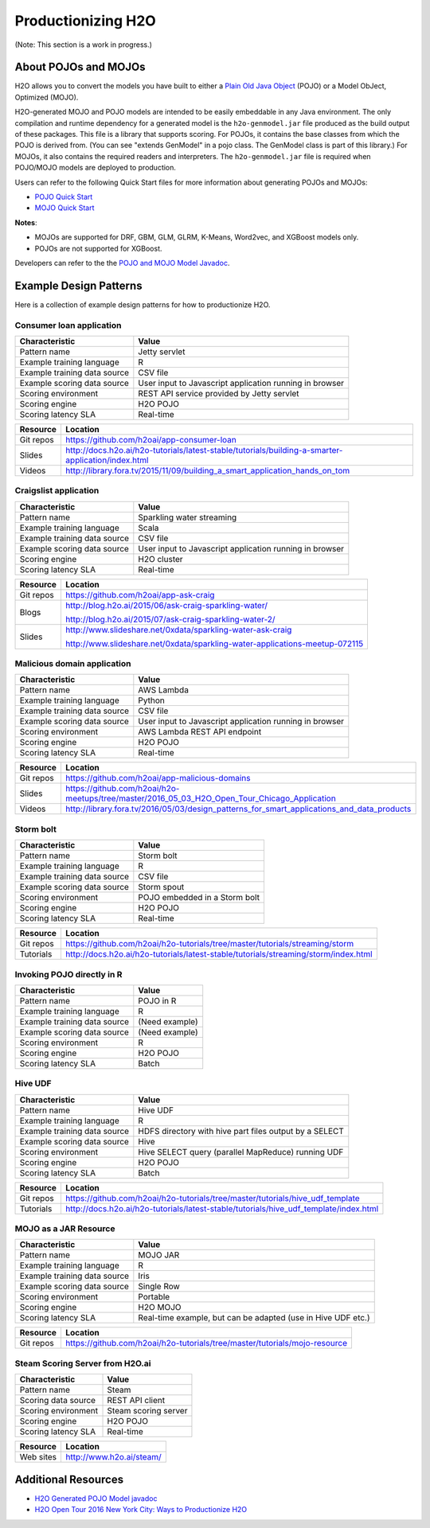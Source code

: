 .. _productionizing-h2o:

Productionizing H2O
===================

(Note: This section is a work in progress.)

About POJOs and MOJOs
---------------------

H2O allows you to convert the models you have built to either a `Plain Old Java Object <https://en.wikipedia.org/wiki/Plain_Old_Java_Object>`__ (POJO) or a Model ObJect, Optimized (MOJO). 

H2O-generated MOJO and POJO models are intended to be easily embeddable in any Java environment. The only compilation and runtime dependency for a generated model is the ``h2o-genmodel.jar`` file produced as the build output of these packages. This file is a library that supports scoring. For POJOs, it contains the base classes from which the POJO is derived from. (You can see "extends GenModel" in a pojo class. The GenModel class is part of this library.) For MOJOs, it also contains the required readers and interpreters. The ``h2o-genmodel.jar`` file is required when POJO/MOJO models are deployed to production.

Users can refer to the following Quick Start files for more information about generating POJOs and MOJOs:

- `POJO Quick Start <https://github.com/h2oai/h2o-3/blob/master/h2o-docs/src/product/howto/POJO_QuickStart.md>`__
- `MOJO Quick Start <https://github.com/h2oai/h2o-3/blob/master/h2o-docs/src/product/howto/MOJO_QuickStart.md>`__

**Notes**: 

- MOJOs are supported for DRF, GBM, GLM, GLRM, K-Means, Word2vec, and XGBoost models only.
- POJOs are not supported for XGBoost.

Developers can refer to the the `POJO and MOJO Model Javadoc <http://docs.h2o.ai/h2o/latest-stable/h2o-genmodel/javadoc/index.html>`__.


Example Design Patterns
-----------------------

Here is a collection of example design patterns for how to productionize H2O.


.. _app-consumer-loan:

Consumer loan application
~~~~~~~~~~~~~~~~~~~~~~~~~

==================================================  ===========================================================
Characteristic                                      Value
==================================================  ===========================================================
Pattern name                                        Jetty servlet
Example training language                           R
Example training data source                        CSV file
Example scoring data source                         User input to Javascript application running in browser
Scoring environment                                 REST API service provided by Jetty servlet
Scoring engine                                      H2O POJO
Scoring latency SLA                                 Real-time
==================================================  ===========================================================

=========    ==================================================================================================
Resource     Location
=========    ==================================================================================================
Git repos    https://github.com/h2oai/app-consumer-loan
Slides       http://docs.h2o.ai/h2o-tutorials/latest-stable/tutorials/building-a-smarter-application/index.html
Videos       http://library.fora.tv/2015/11/09/building_a_smart_application_hands_on_tom
=========    ==================================================================================================


Craigslist application
~~~~~~~~~~~~~~~~~~~~~~

==================================================  ===========================================================
Characteristic                                      Value
==================================================  ===========================================================
Pattern name                                        Sparkling water streaming
Example training language                           Scala
Example training data source                        CSV file
Example scoring data source                         User input to Javascript application running in browser
Scoring engine                                      H2O cluster
Scoring latency SLA                                 Real-time
==================================================  ===========================================================

=========    ==================================================================================================
Resource     Location
=========    ==================================================================================================
Git repos    https://github.com/h2oai/app-ask-craig

Blogs        http://blog.h2o.ai/2015/06/ask-craig-sparkling-water/

             http://blog.h2o.ai/2015/07/ask-craig-sparkling-water-2/

Slides       http://www.slideshare.net/0xdata/sparkling-water-ask-craig

             http://www.slideshare.net/0xdata/sparkling-water-applications-meetup-072115
=========    ==================================================================================================


Malicious domain application
~~~~~~~~~~~~~~~~~~~~~~~~~~~~

==================================================  ===========================================================
Characteristic                                      Value
==================================================  ===========================================================
Pattern name                                        AWS Lambda
Example training language                           Python
Example training data source                        CSV file
Example scoring data source                         User input to Javascript application running in browser
Scoring environment                                 AWS Lambda REST API endpoint
Scoring engine                                      H2O POJO
Scoring latency SLA                                 Real-time
==================================================  ===========================================================

=========    ==================================================================================================
Resource     Location
=========    ==================================================================================================
Git repos    https://github.com/h2oai/app-malicious-domains
Slides       https://github.com/h2oai/h2o-meetups/tree/master/2016_05_03_H2O_Open_Tour_Chicago_Application
Videos       http://library.fora.tv/2016/05/03/design_patterns_for_smart_applications_and_data_products
=========    ==================================================================================================


Storm bolt
~~~~~~~~~~

==================================================  ===========================================================
Characteristic                                      Value
==================================================  ===========================================================
Pattern name                                        Storm bolt
Example training language                           R
Example training data source                        CSV file
Example scoring data source                         Storm spout
Scoring environment                                 POJO embedded in a Storm bolt
Scoring engine                                      H2O POJO
Scoring latency SLA                                 Real-time
==================================================  ===========================================================

=========    ==================================================================================================
Resource     Location
=========    ==================================================================================================
Git repos    https://github.com/h2oai/h2o-tutorials/tree/master/tutorials/streaming/storm
Tutorials    http://docs.h2o.ai/h2o-tutorials/latest-stable/tutorials/streaming/storm/index.html
=========    ==================================================================================================


Invoking POJO directly in R
~~~~~~~~~~~~~~~~~~~~~~~~~~~

==================================================  ===========================================================
Characteristic                                      Value
==================================================  ===========================================================
Pattern name                                        POJO in R
Example training language                           R
Example training data source                        (Need example)
Example scoring data source                         (Need example)
Scoring environment                                 R
Scoring engine                                      H2O POJO
Scoring latency SLA                                 Batch
==================================================  ===========================================================


Hive UDF
~~~~~~~~

==================================================  ===========================================================
Characteristic                                      Value
==================================================  ===========================================================
Pattern name                                        Hive UDF
Example training language                           R
Example training data source                        HDFS directory with hive part files output by a SELECT
Example scoring data source                         Hive
Scoring environment                                 Hive SELECT query (parallel MapReduce) running UDF
Scoring engine                                      H2O POJO
Scoring latency SLA                                 Batch
==================================================  ===========================================================

=========    ==================================================================================================
Resource     Location
=========    ==================================================================================================
Git repos    https://github.com/h2oai/h2o-tutorials/tree/master/tutorials/hive_udf_template
Tutorials    http://docs.h2o.ai/h2o-tutorials/latest-stable/tutorials/hive_udf_template/index.html
=========    ==================================================================================================


MOJO as a JAR Resource
~~~~~~~~~~~~~~~~~~~~~~

==================================================  ============================================================
Characteristic                                      Value
==================================================  ============================================================
Pattern name                                        MOJO JAR
Example training language                           R
Example training data source                        Iris
Example scoring data source                         Single Row
Scoring environment                                 Portable
Scoring engine                                      H2O MOJO
Scoring latency SLA                                 Real-time example, but can be adapted (use in Hive UDF etc.)
==================================================  ============================================================

=========    ===================================================================================================
Resource     Location
=========    ===================================================================================================
Git repos    https://github.com/h2oai/h2o-tutorials/tree/master/tutorials/mojo-resource
=========    ===================================================================================================


Steam Scoring Server from H2O.ai
~~~~~~~~~~~~~~~~~~~~~~~~~~~~~~~~

==================================================  ===========================================================
Characteristic                                      Value
==================================================  ===========================================================
Pattern name                                        Steam
Scoring data source                                 REST API client
Scoring environment                                 Steam scoring server
Scoring engine                                      H2O POJO
Scoring latency SLA                                 Real-time
==================================================  ===========================================================

=========    ==================================================================================================
Resource     Location
=========    ==================================================================================================
Web sites    http://www.h2o.ai/steam/
=========    ==================================================================================================


Additional Resources
--------------------

* `H2O Generated POJO Model javadoc <http://docs.h2o.ai/h2o/latest-stable/h2o-genmodel/javadoc/index.html>`_
* `H2O Open Tour 2016 New York City: Ways to Productionize H2O <https://github.com/h2oai/h2o-meetups/tree/master/2016_07_19_H2O_Open_Tour_NYC_Prod/>`_
